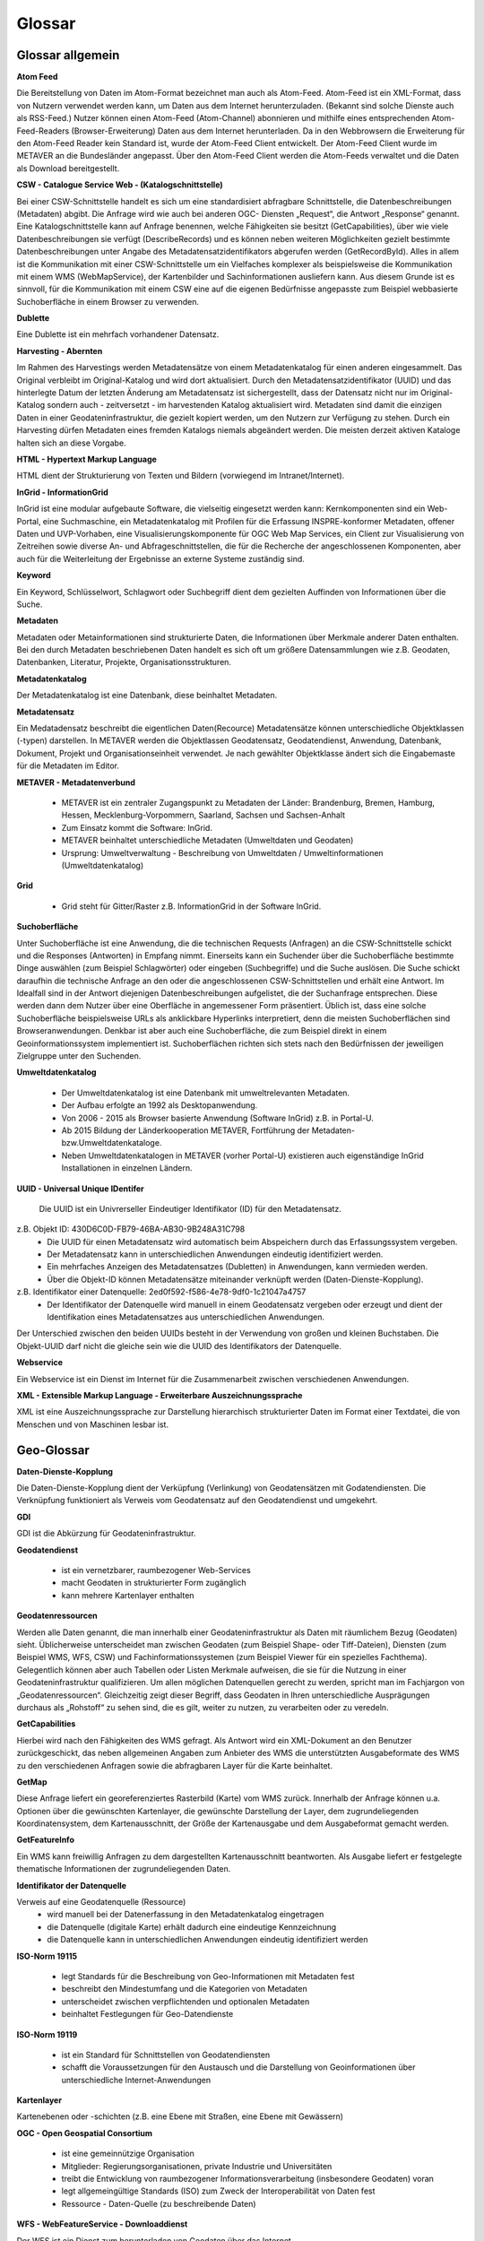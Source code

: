 
Glossar
=======

Glossar allgemein
-----------------

**Atom Feed**

Die Bereitstellung von Daten im Atom-Format bezeichnet man auch als Atom-Feed. Atom-Feed ist ein XML-Format, dass von Nutzern verwendet werden kann, um Daten aus dem Internet herunterzuladen. (Bekannt sind solche Dienste auch als RSS-Feed.) Nutzer können einen Atom-Feed (Atom-Channel) abonnieren und mithilfe eines entsprechenden Atom-Feed-Readers (Browser-Erweiterung) Daten aus dem Internet herunterladen. Da in den Webbrowsern die Erweiterung für den Atom-Feed Reader kein Standard ist, wurde der Atom-Feed Client entwickelt. Der Atom-Feed Client wurde im METAVER an die Bundesländer angepasst. Über den Atom-Feed Client werden die Atom-Feeds verwaltet und die Daten als Download bereitgestellt.



**CSW - Catalogue Service Web - (Katalogschnittstelle)**

Bei einer CSW-Schnittstelle handelt es sich um eine standardisiert abfragbare Schnittstelle,
die Datenbeschreibungen (Metadaten) abgibt. Die Anfrage wird wie auch bei anderen OGC-
Diensten „Request“, die Antwort „Response“ genannt. Eine Katalogschnittstelle kann auf
Anfrage benennen, welche Fähigkeiten sie besitzt (GetCapabilities), über wie viele
Datenbeschreibungen sie verfügt (DescribeRecords) und es können neben weiteren
Möglichkeiten gezielt bestimmte Datenbeschreibungen unter Angabe des
Metadatensatzidentifikators abgerufen werden (GetRecordById). Alles in allem ist die
Kommunikation mit einer CSW-Schnittstelle um ein Vielfaches komplexer als beispielsweise
die Kommunikation mit einem WMS (WebMapService), der Kartenbilder und
Sachinformationen ausliefern kann. Aus diesem Grunde ist es sinnvoll, für die
Kommunikation mit einem CSW eine auf die eigenen Bedürfnisse angepasste zum Beispiel
webbasierte Suchoberfläche in einem Browser zu verwenden.


**Dublette**

Eine Dublette ist ein mehrfach vorhandener Datensatz.


**Harvesting - Abernten**

Im Rahmen des Harvestings werden Metadatensätze von einem Metadatenkatalog für einen anderen eingesammelt.
Das Original verbleibt im Original-Katalog und wird dort aktualisiert.
Durch den Metadatensatzidentifikator (UUID) und das hinterlegte
Datum der letzten Änderung am Metadatensatz ist sichergestellt, dass der Datensatz nicht
nur im Original-Katalog sondern auch - zeitversetzt - im harvestenden Katalog aktualisiert
wird. Metadaten sind damit die einzigen Daten in einer Geodateninfrastruktur, die gezielt
kopiert werden, um den Nutzern zur Verfügung zu stehen.
Durch ein Harvesting dürfen Metadaten eines fremden Katalogs niemals abgeändert werden.
Die meisten derzeit aktiven Kataloge halten sich an diese Vorgabe.


**HTML - Hypertext Markup Language**

HTML dient der Strukturierung von Texten und Bildern (vorwiegend im Intranet/Internet).

  
**InGrid - InformationGrid**

InGrid ist eine modular aufgebaute Software, die vielseitig eingesetzt werden kann: Kernkomponenten sind ein Web-Portal,
eine Suchmaschine, ein Metadatenkatalog mit Profilen für die Erfassung INSPRE-konformer Metadaten, offener Daten und UVP-Vorhaben,
eine Visualisierungskomponente für OGC Web Map Services, ein Client zur Visualisierung von Zeitreihen sowie diverse An- und Abfrageschnittstellen,
die für die Recherche der angeschlossenen Komponenten, aber auch für die Weiterleitung der Ergebnisse an externe Systeme zuständig sind.


**Keyword**

Ein Keyword, Schlüsselwort, Schlagwort oder Suchbegriff dient dem gezielten Auffinden von Informationen über die Suche.


**Metadaten**

Metadaten oder Metainformationen sind strukturierte Daten, die Informationen über Merkmale anderer Daten enthalten.
Bei den durch Metadaten beschriebenen Daten handelt es sich oft um größere Datensammlungen wie z.B. Geodaten, Datenbanken, Literatur, Projekte, Organisationsstrukturen.


**Metadatenkatalog**

Der Metadatenkatalog ist eine Datenbank, diese beinhaltet Metadaten.


**Metadatensatz**

Ein Medatadensatz beschreibt die eigentlichen Daten(Recource) 
Metadatensätze können unterschiedliche Objektklassen (-typen) darstellen.
In METAVER werden die Objektlassen Geodatensatz, Geodatendienst, Anwendung, Datenbank, Dokument, Projekt und Organisationseinheit verwendet.
Je nach gewählter Objektklasse ändert sich die Eingabemaste für die Metadaten im Editor.


**METAVER - Metadatenverbund**

 - METAVER ist ein zentraler Zugangspunkt zu Metadaten der Länder: Brandenburg, Bremen, Hamburg, Hessen, Mecklenburg-Vorpommern, Saarland, Sachsen und Sachsen-Anhalt
 - Zum Einsatz kommt die Software: InGrid.
 - METAVER beinhaltet unterschiedliche Metadaten (Umweltdaten und Geodaten)
 - Ursprung: Umweltverwaltung - Beschreibung von Umweltdaten / Umweltinformationen (Umweltdatenkatalog)


**Grid**

 - Grid steht für Gitter/Raster z.B. InformationGrid in der Software InGrid.


**Suchoberfläche**

Unter Suchoberfläche ist eine Anwendung, die die technischen Requests (Anfragen) an die CSW-Schnittstelle schickt und die Responses (Antworten) in Empfang nimmt. Einerseits kann ein Suchender über die Suchoberfläche bestimmte Dinge auswählen (zum Beispiel Schlagwörter) oder eingeben (Suchbegriffe) und
die Suche auslösen. Die Suche schickt daraufhin die technische Anfrage an den oder die angeschlossenen CSW-Schnittstellen und erhält eine Antwort. Im Idealfall sind in der Antwort diejenigen Datenbeschreibungen aufgelistet, die der Suchanfrage entsprechen. Diese werden dann dem Nutzer über eine Oberfläche in angemessener Form präsentiert. Üblich ist, dass eine solche Suchoberfläche beispielsweise URLs als anklickbare Hyperlinks interpretiert, denn die meisten Suchoberflächen sind Browseranwendungen. Denkbar ist aber auch eine Suchoberfläche, die zum Beispiel direkt in einem Geoinformationssystem implementiert ist. Suchoberflächen richten sich stets nach den Bedürfnissen der jeweiligen Zielgruppe unter den Suchenden.


**Umweltdatenkatalog**

 - Der Umweltdatenkatalog ist eine Datenbank mit umweltrelevanten Metadaten.
 - Der Aufbau erfolgte an 1992 als Desktopanwendung.
 - Von 2006 - 2015 als Browser basierte Anwendung (Software InGrid) z.B. in Portal-U.
 - Ab 2015 Bildung der Länderkooperation METAVER,  Fortführung der Metadaten- bzw.Umweltdatenkataloge.
 - Neben Umweltdatenkatalogen in METAVER (vorher Portal-U) existieren auch eigenständige InGrid Installationen in einzelnen Ländern.


**UUID - Universal Unique IDentifer**

  Die UUID ist ein Univrerseller Eindeutiger Identifikator (ID) für den Metadatensatz.

z.B. Objekt ID: 430D6C0D-FB79-46BA-AB30-9B248A31C798
 - Die UUID für einen Metadatensatz wird automatisch beim Abspeichern durch das Erfassungssystem vergeben.
 - Der Metadatensatz kann in unterschiedlichen Anwendungen eindeutig identifiziert werden.
 - Ein mehrfaches Anzeigen des Metadatensatzes (Dubletten) in Anwendungen, kann vermieden werden.
 - Über die Objekt-ID können Metadatensätze miteinander verknüpft werden (Daten-Dienste-Kopplung).
  
z.B. Identifikator einer Datenquelle: 2ed0f592-f586-4e78-9df0-1c21047a4757
 - Der Identifikator der Datenquelle wird manuell in einem Geodatensatz vergeben oder erzeugt und dient der Identifikation eines Metadatensatzes aus unterschiedlichen Anwendungen.
  
Der Unterschied zwischen den beiden UUIDs besteht in der Verwendung von großen und kleinen Buchstaben.
Die Objekt-UUID darf nicht die gleiche sein wie die UUID des Identifikators der Datenquelle.


**Webservice**

Ein Webservice ist ein Dienst im Internet für die Zusammenarbeit zwischen verschiedenen Anwendungen.


**XML - Extensible Markup Language - Erweiterbare Auszeichnungssprache**

XML ist eine Auszeichnungssprache zur Darstellung hierarchisch strukturierter Daten im Format einer Textdatei, die von Menschen und von Maschinen lesbar ist.
   
   

Geo-Glossar
-----------

**Daten-Dienste-Kopplung**

Die Daten-Dienste-Kopplung dient der Verküpfung (Verlinkung) von Geodatensätzen mit Godatendiensten. Die Verknüpfung funktioniert als Verweis vom Geodatensatz auf den Geodatendienst und umgekehrt.


**GDI**

GDI ist die Abkürzung für Geodateninfrastruktur.


**Geodatendienst**

 - ist ein vernetzbarer, raumbezogener Web-Services
 - macht Geodaten in strukturierter Form zugänglich
 - kann mehrere Kartenlayer enthalten
  
  
**Geodatenressourcen**

Werden alle Daten genannt, die man innerhalb einer Geodateninfrastruktur als Daten mit räumlichem Bezug (Geodaten) sieht. Üblicherweise unterscheidet man zwischen Geodaten (zum Beispiel Shape- oder Tiff-Dateien), Diensten (zum Beispiel WMS, WFS, CSW) und Fachinformationssystemen (zum Beispiel Viewer für
ein spezielles Fachthema). Gelegentlich können aber auch Tabellen oder Listen Merkmale aufweisen, die sie für die Nutzung in einer Geodateninfrastruktur qualifizieren. Um allen möglichen Datenquellen gerecht zu werden, spricht man im Fachjargon von „Geodatenressourcen“. Gleichzeitig zeigt dieser Begriff, dass Geodaten in Ihren unterschiedliche Ausprägungen durchaus als „Rohstoff“ zu sehen sind, die es gilt, weiter zu nutzen, zu verarbeiten oder zu veredeln.


**GetCapabilities**

Hierbei wird nach den Fähigkeiten des WMS gefragt. Als Antwort wird ein XML-Dokument an den Benutzer zurückgeschickt, das neben allgemeinen Angaben zum Anbieter des WMS die unterstützten Ausgabeformate des WMS zu den verschiedenen Anfragen sowie die abfragbaren Layer für die Karte beinhaltet.


**GetMap**

Diese Anfrage liefert ein georeferenziertes Rasterbild (Karte) vom WMS zurück. Innerhalb der Anfrage können u.a. Optionen über die gewünschten Kartenlayer, die gewünschte Darstellung der Layer, dem zugrundeliegenden Koordinatensystem, dem Kartenausschnitt, der Größe der Kartenausgabe und dem Ausgabeformat gemacht werden.


**GetFeatureInfo**

Ein WMS kann freiwillig Anfragen zu dem dargestellten Kartenausschnitt beantworten. Als Ausgabe liefert er festgelegte thematische Informationen der zugrundeliegenden Daten.


**Identifikator der Datenquelle**

Verweis auf eine Geodatenquelle (Ressource)
 - wird manuell bei der Datenerfassung in den Metadatenkatalog eingetragen
 - die Datenquelle (digitale Karte) erhält dadurch eine eindeutige Kennzeichnung
 - die Datenquelle kann in unterschiedlichen Anwendungen eindeutig identifiziert werden
  
  
**ISO-Norm 19115**

 - legt Standards für die Beschreibung von Geo-Informationen mit Metadaten fest
 - beschreibt den Mindestumfang und die Kategorien von Metadaten
 - unterscheidet zwischen verpflichtenden und optionalen Metadaten
 - beinhaltet Festlegungen für Geo-Datendienste


**ISO-Norm 19119**

 - ist ein Standard für Schnittstellen von Geodatendiensten
 - schafft die Voraussetzungen für den Austausch und die Darstellung von Geoinformationen über unterschiedliche Internet-Anwendungen
 
 
**Kartenlayer**

Kartenebenen oder -schichten (z.B. eine Ebene mit Straßen, eine Ebene mit Gewässern)


**OGC - Open Geospatial Consortium**

 - ist eine gemeinnützige Organisation
 - Mitglieder: Regierungsorganisationen, private Industrie und Universitäten
 - treibt die Entwicklung von raumbezogener Informationsverarbeitung (insbesondere Geodaten) voran
 - legt allgemeingültige Standards (ISO) zum Zweck der Interoperabilität von Daten fest
 - Ressource - Daten-Quelle (zu beschreibende Daten)


**WFS - WebFeatureService - Downloaddienst**

Der WFS ist ein Dienst zum herunterladen von Geodaten über das Internet.
   
   
**WKT - Well-known text**

WKT ist ein Format eines Datenbankfeldes für Geometriedaten in einer Datenbank mit räumlicher Erweiterung (z.B. Punkte, Linien, Polygone, ...). WKT ist aus der Simple Features Spezifikation des OGC hervorgegangen. 


**WMS - WebMapService - Darstellungsdienst**

Ein WMS ist ein Dienst zum Abrufen von Auszügen aus (Land-) Karten über das Internet.



Datenformate / Beschreibung
---------------------------

**Geo-Formate**

 - GeoPackage

 - FlatGeobuf
 
 - GeoJSON -  ist ein offenes Format, um geografische Daten nach der Simple-Feature-Access-Spezifikation zu repräsentieren. Dafür wird die JavaScript Object Notation verwendet
 
 - INTERLIS 1 - ist eine Datenbeschreibungssprache und ein Transferformat mit besonderer Berücksichtigung von Geodaten und der modellbasierten Methode
 
 - INTERLIS 2 - ist eine Datenbeschreibungssprache und ein Transferformat mit besonderer Berücksichtigung von Geodaten und der modellbasierten Methode
 
 - S-57 Base-Datei - ist eine internationale Norm zur Beschreibung von nautischen, hydrografischen und bathymetrischen Daten
 
 - TAB - Mapinfo - Tab (Büromaterial), ein Vorsprung in Karten und Mappen als Ordnungs- und Sortierhilfe
 

**ESRI**

 - .shp - Shapedatei -  ist ein auch in der Datenqualität einfaches Format für vektorielle Geodaten und Quasi-Standard im Umfeld von Desktop-Geoinformationssystemen mit dem größten Umfang verfügbarer Kartendaten.
 - ARC/INFO-Coverage - ist ein georelationales Datenmodell, das Vektordaten speichert; das heißt sowohl die räumlichen (Standort) als auch die attributiven (beschreibenden) Daten für geografische Merkmale.
 - E00-Austauschformat -  ArcInfo Interchange File ( ArcInfo-Export-Format ) ist ein proprietäres ESRI-Dateiformat, das die Übertragung verschiedener Arten von Geodaten, die in ESRI-Software verwendet werden, zwischen ESRI-Systemen unterstützen soll. - Wurde durch das ESRI Arc Geodatabase GeoDB-Datenmodell ersetzt
 - 3D-Shape
 
 
**QGIS**

 - .qgs


**Google**
 
 - GSV - Google Street View
 
 
**Microsoft**
 
 - SDB - SDB Dateien gehören meistens zu Windows von Microsoft. Die Dateinamenerweiterung SDB wird typischerweise mit Dateien assoziiert, die 3D-Modelle enthalten, die mit SAP2000, einer Software zur Strukturanalyse, erstellt wurden. 


**CAD-Formate**

 - .dxf - AutoCAD - Drawing Interchange File Format (AutoCAD)
 - .dgn - Microstation
 - Geoconcept - Anbieter spezieller Software-Lösungen für Vermessungsaufgaben auf der Basis von Autodesk®-Produkten


**Auszeichnungssprachen**

 - .html - Hypertext Markup Language
 - .gml - Geography Markup- ist eine Auszeichnungssprache zum Austausch raumbezogener Objekte.
 - .kml - Keyhole Markup Language
 - .xml - Extensible Markup Language
 - .gpx - GPS-Austauschformat - Datenformat zur Speicherung von Geodaten (ursprünglich hauptsächlich GPS-Daten), das von der Firma TopoGrafix entwickelt wurde. Es basiert auf dem allgemeinen XML-Standard. Ein XML Schema beschreibt die Elemente und den Aufbau des GPS Exchange Formats.

 - CityGML -  City Geography Markup Language

 
**Schemadefinitionen**
 
 - .xsd - XML Schema Definition
 
 
**Feed (XML) - Formate**
 
- .rss
- GeoRSS -  ist ein Standard, um mittels Web-Feeds eine Georeferenzierung zu übertragen. GeoRSS kann dabei durch Erweiterung von RSS 1.0, RSS 2.0 oder Atom benutzt werden.
- .atom
 

**Foto- / Grafikformate**

 - .bmp - Bitmap
 - .gif - Graphics Interchange Format
 - .jpg / .jpeg - Joint Photographic Experts Group
 - .png - Portable Network Graphics
 - .svg - Scalable Vector Graphics
 - .tiff - Tagged Image File Format
 
 
**Dokumentenformate**

Adobe

 - .pdf - Portable Document Format
 
Microsoft

 - .docx - MS-Word
 - .xlsx - MS-Excel


(Open)-Office

 - .ods - Open-Document-Tabelle


**ASCII - Formate**

 - ASCII - American Standard Code
 - GRID-ASCII
 - XYZ-ASCII-Rasterdatenformat
  
 
**X-Standardformate**
 
 - XPlanGML - raumbezogene Planwerke

 
**Datenbankformate**

 - PostgreSQL-SQL-Dump
 - SpartiaLite - GIS-Erweiterung für SQLite
 - SQLite - ist eine gemeinfreie Programmbibliothek, die ein relationales Datenbanksystem enthält. SQLite wird in Mobiltelefonen, in Browsern, Skype und vielen anderen Anwendungen eingesetzt.
 - MIF - Mapinfo - Karten- und Datenbank-Dateiformat für MapInfo-Software
 - EDBS - Einheitliche Datenbankschnittstelle
 - EPS - Encapsulated Postscript

 
**Programmiersprachen**

 - .json - JavaScript Object Notation
 - .php -  Hypertext Preprocessor“, ursprünglich „Personal Home Page Tools“ - ist eine Skriptsprache mit einer an C und Perl angelehnten Syntax, die hauptsächlich zur Erstellung dynamischer Webseiten oder Webanwendungen verwendet wird.
 
  
**Schnittstellen**
 
 - CSW - Catalogue Service for the Web - Internet-gestützte Veröffentlichung von Informationen über Geoanwendungen, Geodienste und Geodaten (Metadaten) in einer Geodateninfrastruktur. Wichtig ist, dass dieser Dienst selbst keine Geodaten enthält, sondern lediglich beschreibende Metadaten. Dieser Geodienst wurde durch das Open Geospatial Consortium (OGC) spezifiziert und unter der Version 2.0.0 veröffentlicht.
 
 - DCAT.AP - ist das gemeinsame deutsche Metadatenmodell zum Austausch von offenen Verwaltungsdaten. 
 
 - REST - Representational State Transfer 
 - SOAP - Simple Object Access Protocol
 - NAS - Normbasierte Austauschschnittstelle
 
 
**Künstliche Intelligenz**
 
 - AI - Artficial Intelligence - künstliche Intelligenz
  
 
**Komprimierungsformate**

 - .zip - (zipper - Reißverschluss) - Format für verlustfrei komprimierte Dateien


**sonstige**
  
 - GRID - Gitter, Raster
 
 - .csv - Comma-separated - Komma getrennte Werte

 

 
